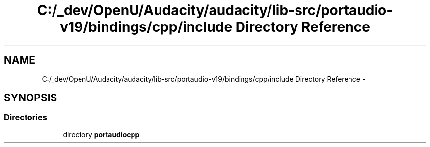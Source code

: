 .TH "C:/_dev/OpenU/Audacity/audacity/lib-src/portaudio-v19/bindings/cpp/include Directory Reference" 3 "Thu Apr 28 2016" "Audacity" \" -*- nroff -*-
.ad l
.nh
.SH NAME
C:/_dev/OpenU/Audacity/audacity/lib-src/portaudio-v19/bindings/cpp/include Directory Reference \- 
.SH SYNOPSIS
.br
.PP
.SS "Directories"

.in +1c
.ti -1c
.RI "directory \fBportaudiocpp\fP"
.br
.in -1c
